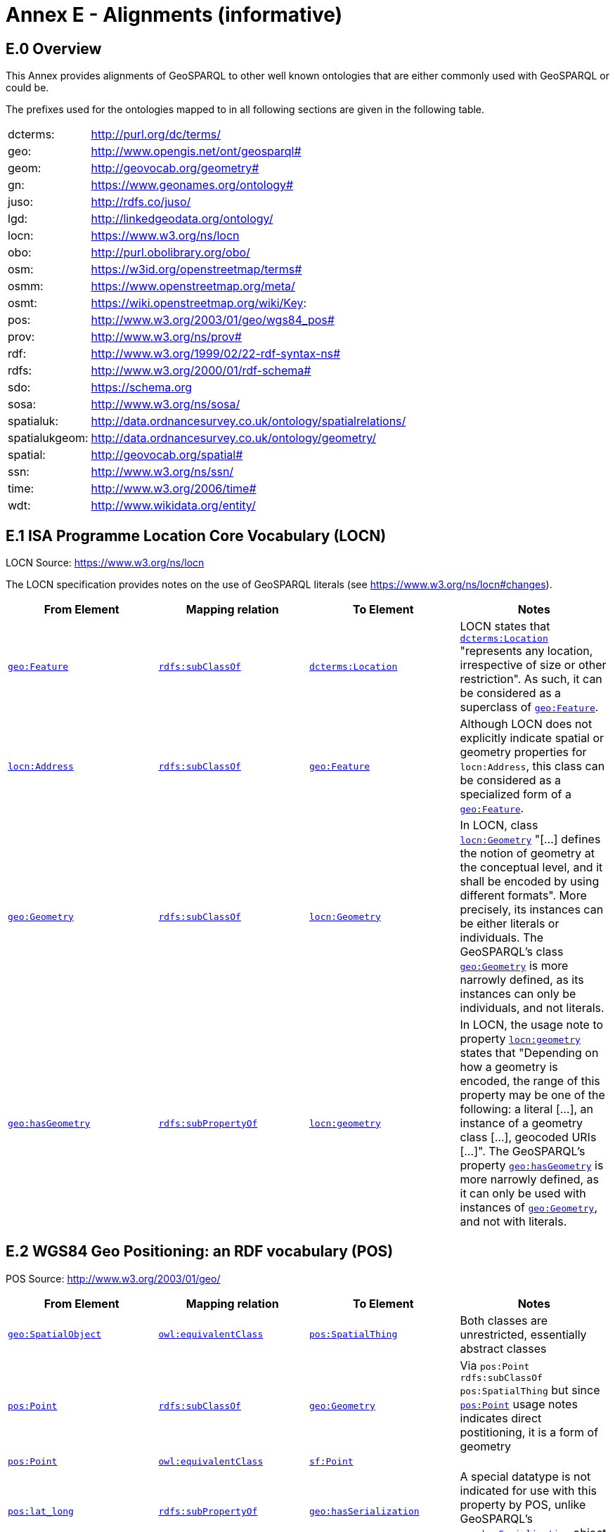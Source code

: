 = Annex E - Alignments (informative)

== E.0 Overview

This Annex provides alignments of GeoSPARQL to other well known ontologies that are either commonly used with GeoSPARQL or could be.

The prefixes used for the ontologies mapped to in all following sections are given in the following table.

[frame=none, grid=none, cols="1, 6"]
|===
| dcterms: | http://purl.org/dc/terms/
| geo: | http://www.opengis.net/ont/geosparql#
| geom: | http://geovocab.org/geometry#
| gn: | https://www.geonames.org/ontology#
| juso: | http://rdfs.co/juso/
| lgd: | http://linkedgeodata.org/ontology/
| locn: | https://www.w3.org/ns/locn
| obo: | http://purl.obolibrary.org/obo/
| osm:  | https://w3id.org/openstreetmap/terms#
| osmm: | https://www.openstreetmap.org/meta/
| osmt: | https://wiki.openstreetmap.org/wiki/Key:
| pos: | http://www.w3.org/2003/01/geo/wgs84_pos#
| prov: | http://www.w3.org/ns/prov#
| rdf: | http://www.w3.org/1999/02/22-rdf-syntax-ns# 
| rdfs: | http://www.w3.org/2000/01/rdf-schema#
| sdo: | https://schema.org
| sosa: | http://www.w3.org/ns/sosa/
| spatialuk: | http://data.ordnancesurvey.co.uk/ontology/spatialrelations/
| spatialukgeom: | http://data.ordnancesurvey.co.uk/ontology/geometry/
| spatial: | http://geovocab.org/spatial#
| ssn: | http://www.w3.org/ns/ssn/
| time: | http://www.w3.org/2006/time#
| wdt: | http://www.wikidata.org/entity/
|===

== E.1 ISA Programme Location Core Vocabulary (LOCN)

LOCN Source: https://www.w3.org/ns/locn

The LOCN specification provides notes on the use of GeoSPARQL literals (see https://www.w3.org/ns/locn#changes).

|===
| From Element | Mapping relation | To Element | Notes

| <<Class: geo:Feature, `geo:Feature`>> | http://www.w3.org/2000/01/rdf-schema#subClassOf[`rdfs:subClassOf`] | http://purl.org/dc/terms/Location[`dcterms:Location`] | LOCN states that http://purl.org/dc/terms/Location[`dcterms:Location`] "represents any location, irrespective of size or other restriction". As such, it can be considered as a superclass of <<Class: geo:Feature, `geo:Feature`>>. 
| https://www.w3.org/ns/locn/Address[`locn:Address`] | http://www.w3.org/2000/01/rdf-schema#subClassOf[`rdfs:subClassOf`] | <<Class: geo:Feature, `geo:Feature`>> | Although LOCN does not explicitly indicate spatial or geometry properties for `locn:Address`, this class can be considered as a specialized form of a <<Class: geo:Feature, `geo:Feature`>>.
| <<Class: geo:Geometry, `geo:Geometry`>> | http://www.w3.org/2000/01/rdf-schema#subClassOf[`rdfs:subClassOf`] | https://www.w3.org/ns/locn/Geometry[`locn:Geometry`] | In LOCN, class https://www.w3.org/ns/locn/Geometry[`locn:Geometry`] "[...] defines the notion of geometry at the conceptual level, and it shall be encoded by using different formats". More precisely, its instances can be either literals or individuals. The GeoSPARQL's class <<Class: geo:Geometry, `geo:Geometry`>> is more narrowly defined, as its instances can only be individuals, and not literals.
| <<Property: geo:hasGeometry, `geo:hasGeometry`>> | http://www.w3.org/2000/01/rdf-schema#subPropertyOf[`rdfs:subPropertyOf`] | https://www.w3.org/ns/locn/geometry[`locn:geometry`]  | In LOCN, the usage note to property https://www.w3.org/ns/locn/geometry[`locn:geometry`] states that "Depending on how a geometry is encoded, the range of this property may be one of the following: a literal [...], an instance of a geometry class [...], geocoded URIs [...]". The GeoSPARQL's property <<Property: geo:hasGeometry, `geo:hasGeometry`>> is more narrowly defined, as it can only be used with instances of <<Class: geo:Geometry, `geo:Geometry`>>, and not with literals.
|===

== E.2 WGS84 Geo Positioning: an RDF vocabulary (POS)

POS Source: http://www.w3.org/2003/01/geo/

|===
| From Element | Mapping relation | To Element | Notes

| <<Class: geo:SpatialObject, `geo:SpatialObject`>> | http://www.w3.org/2002/07/owl#equivalentClass[`owl:equivalentClass`] | http://www.w3.org/2003/01/geo/SpatialThing[`pos:SpatialThing`] | Both classes are unrestricted, essentially abstract classes
| http://www.w3.org/2003/01/geo/Point[`pos:Point`] | http://www.w3.org/2000/01/rdf-schema#subClassOf[`rdfs:subClassOf`] | <<Class: geo:Geometry, `geo:Geometry`>> | Via `pos:Point rdfs:subClassOf pos:SpatialThing` but since http://www.w3.org/2003/01/geo/Point[`pos:Point`] usage notes indicates direct postitioning, it is a form of geometry
| http://www.w3.org/2003/01/geo/Point[`pos:Point`] | http://www.w3.org/2002/07/owl#equivalentClass[`owl:equivalentClass`] | http://www.opengis.net/ont/sf#Point[`sf:Point`] | 
| http://www.w3.org/2003/01/geo/lat_long[`pos:lat_long`] | http://www.w3.org/2000/01/rdf-schema#subPropertyOf[`rdfs:subPropertyOf`] | <<Property: geo:hasSerialization,`geo:hasSerialization`>> | A special datatype is not indicated for use with this property by POS, unlike GeoSPARQL's <<Property: geo:hasSerialization,`geo:hasSerialization`>> object literals
| http://www.w3.org/2003/01/geo/location[`pos:location`] | http://www.w3.org/2000/01/rdf-schema#subPropertyOf[`rdfs:subPropertyOf`] | <<Property: geo:hasGeometry,`geo:hasGeometry`>> |
|===

== E.3 Geonames Ontology (GN)

Geonames source: http://www.geonames.org/ontology/documentation.html

|===
| From Element | Mapping relation | To Element | Notes

| https://www.geonames.org/ontology#Feature[`gn:Feature`] | http://www.w3.org/2002/07/owl#equivalentClass[`owl:equivalentClass`] | <<Class: geo:Feature, `geo:Feature`>> |
| https://www.geonames.org/ontology#GeonamesFeature[`gn:GeonamesFeature`] | http://www.w3.org/2000/01/rdf-schema#subClassOf[`rdfs:subClassOf`] | <<Class: geo:Feature, `geo:Feature`>> | The GN class is defined as "A feature described in geonames database..."
| <<Class: geo:Feature, `geo:Feature`>> | http://www.w3.org/2000/01/rdf-schema#subClassOf[`rdfs:subClassOf`] | https://www.geonames.org/ontology#Class[`gn:Class`] | The GN class' definition reads "A class of features"
| https://www.geonames.org/ontology#locatedIn[`gn:locatedIn`] | http://www.w3.org/2002/07/owl#equivalentProperty[`owl:equivalentProperty`] | <<Property: geo:sfWithin,`geo:sfWithin`>> | 
| https://www.geonames.org/ontology#nearby[`gn:nearby`] | http://www.w3.org/2000/01/rdf-schema#subPropertyOf[`rdfs:subPropertyOf`] | <<Property: geo:sfDisjoint, `geo:sfDisjoint`>> | A https://www.geonames.org/ontology#nearby[`gn:nearby`] B means A is not within or touching B. The only close SF property is disjoint
| https://www.geonames.org/ontology#neighbour[`gn:neighbour`] | http://www.w3.org/2002/07/owl#equivalentProperty[`owl:equivalentProperty`] | <<Property: geo:sfTouches, `geo:sfTouches`>> | 
|===

== E.4 NeoGeo Vocabulary

NeoGeo Source: http://geovocab.org/ / http://geovocab.org/doc/neogeo/

|===
| From Element | Mapping relation | To Element | Notes

| http://geovocab.org/spatial#Feature[`spatial:Feature`] | http://www.w3.org/2002/07/owl#equivalentClass[`owl:equivalentClass`] | <<Class: geo:Feature, `geo:Feature`>> |
| http://geovocab.org/spatial#C[`spatial:C`] | http://www.w3.org/2000/01/rdf-schema#subPropertyOf[`rdfs:subPropertyOf`] | <<Property: geo:rcc8ec, `geo:rcc8ec`>> | Sub proerty not equivalent property since the NeoGeo property has more restrictive domain & range
| http://geovocab.org/spatial#DR[`spatial:DR`] | http://www.w3.org/2000/01/rdf-schema#subPropertyOf[`rdfs:subPropertyOf`] | <<Property: geo:rcc8dc, `geo:rcc8dc`>> |
| http://geovocab.org/spatial#EC[`spatial:EC`] | http://www.w3.org/2000/01/rdf-schema#subPropertyOf[`rdfs:subPropertyOf`] | <<Property: geo:rcc8ec, `geo:rcc8ec`>> |
| http://geovocab.org/spatial#EQ[`spatial:EQ`] | http://www.w3.org/2000/01/rdf-schema#subPropertyOf[`rdfs:subPropertyOf`] | <<Property: geo:rcc8eq, `geo:rcc8eq`>> |
| http://geovocab.org/spatial#NTPP[`spatial:NTPP`] | http://www.w3.org/2000/01/rdf-schema#subPropertyOf[`rdfs:subPropertyOf`] | <<Property: geo:rcc8ntpp, `geo:rcc8ntpp`>> |
| http://geovocab.org/spatial#NTPPi[`spatial:NTPPi`] | http://www.w3.org/2000/01/rdf-schema#subPropertyOf[`rdfs:subPropertyOf`] | <<Property: geo:rcc8ntppi, `geo:rcc8ntppi`>> |
| http://geovocab.org/spatial#O[`spatial:O`] | http://www.w3.org/2000/01/rdf-schema#subPropertyOf[`rdfs:subPropertyOf`] | <<Property: geo:sfOverlaps, `geo:sfOverlaps`>> |
| http://geovocab.org/spatial#P[`spatial:P`] | http://www.w3.org/2000/01/rdf-schema#subPropertyOf[`rdfs:subPropertyOf`] | <<Property: geo:sfWithin, `geo:sfWithin`>> |
| http://geovocab.org/spatial#PO[`spatial:PO`] | http://www.w3.org/2000/01/rdf-schema#subPropertyOf[`rdfs:subPropertyOf`] | <<Property: geo:rcc8po, `geo:rcc8po`>> |
| http://geovocab.org/spatial#PP[`spatial:PP`] | http://www.w3.org/2000/01/rdf-schema#subPropertyOf[`rdfs:subPropertyOf`] | <<Property: geo:sfWithin, `geo:sfWithin`>> |
| http://geovocab.org/spatial#PPi[`spatial:PPi`] | http://www.w3.org/2000/01/rdf-schema#subPropertyOf[`rdfs:subPropertyOf`] | <<Property: geo:sfContains, `geo:sfContains`>> |
| http://geovocab.org/spatial#Pi[`spatial:Pi`] | http://www.w3.org/2000/01/rdf-schema#subPropertyOf[`rdfs:subPropertyOf`] | <<Property: geo:sfContains, `geo:sfContains`>> |
| http://geovocab.org/spatial#TPP[`spatial:TPP`] | http://www.w3.org/2000/01/rdf-schema#subPropertyOf[`rdfs:subPropertyOf`] | <<Property: geo:rcc8tpp, `geo:rcc8tpp`>> |
| http://geovocab.org/spatial#TPPi[`spatial:TPPi`] | http://www.w3.org/2000/01/rdf-schema#subPropertyOf[`rdfs:subPropertyOf`] | <<Property: geo:rcc8tppi, `geo::rcc8tppi`>> |
| http://geovocab.org/geometry#Geometry[`geom:Geometry`] | http://www.w3.org/2002/07/owl#equivalentClass[`owl:equivalentClass`] | <<Class: geo:Geometry, `geo:Geometry`>> |
| http://geovocab.org/geometry#BoundingBox[`geom:BoundingBox`] | http://www.w3.org/2000/01/rdf-schema#subClassOf[`rdfs:subClassOf`] | <<Class: geo:Geometry, `geo:Geometry`>> | GeoSPARQL doesn't have a BoundingBox class but has a generic Geometry class that is the range of the `geo:hasBoundigBox` property
| http://geovocab.org/geometry#GeometryCollection[`geom:GeometryCollection`] | http://www.w3.org/2002/07/owl#equivalentClass[`owl:equivalentClass`] | <<Class: geo:GeometryCollection, `geo:GeometryCollection`>> |
| http://geovocab.org/geometry#LineString[`geom:LineString`] | http://www.w3.org/2002/07/owl#equivalentClass[`owl:equivalentClass`] | http://www.opengis.net/ont/sf#LineString[`sf:LineString`] |
| http://geovocab.org/geometry#LinearString[`geom:LinearRing`] | http://www.w3.org/2002/07/owl#equivalentClass[`owl:equivalentClass`] | http://www.opengis.net/ont/sf#LinearRing[`sf:LinearRing`] |
| http://geovocab.org/geometry#MultiLineString[`geom:MultiLineString`] | http://www.w3.org/2002/07/owl#equivalentClass[`owl:equivalentClass`] | http://www.opengis.net/ont/sf#MultiLineString[`sf:MultiLineString`] |
| http://geovocab.org/geometry#MultiPoint[`geom:MultiPoint`] | http://www.w3.org/2002/07/owl#equivalentClass[`owl:equivalentClass`] | http://www.opengis.net/ont/sf#MultiPoint[`sf:MultiPoint`] |
| http://geovocab.org/geometry#MultiPolygon[`geom:MultiPolygon`] | http://www.w3.org/2002/07/owl#equivalentClass[`owl:equivalentClass`] | http://www.opengis.net/ont/sf#MultiPolygon[`sf:MultiPolygon`] |
| http://geovocab.org/geometry#Polygon[`geom:Polygon`] | http://www.w3.org/2002/07/owl#equivalentClass[`owl:equivalentClass`] | http://www.opengis.net/ont/sf#Polygon[`sf:Polygon`] |
| http://geovocab.org/geometry#Point[`geom:Point`] | http://www.w3.org/2002/07/owl#equivalentClass[`owl:equivalentClass`] | http://www.opengis.net/ont/sf#Point[`sf:Point`] |
| `geo:hasGeometry` | http://www.w3.org/2000/01/rdf-schema#subPropertyOf[`rdfs:subPropertyOf`] | http://geovocab.org/geometry#geometry[`geom:geometry`] | `geo:hasGeometry` has more restrictve domain
|===

* The `geom:bbox` property relates a Geometry to another Geometry and is thus not equivalent to GeoSPARQL's Feature-to-Geometry `geo:hasBoundingBox`.
** An equivalent to `geo:bbox` could be made using a <<Class: geo:Feature, `geo:Feature`>> with a <<Class: geo:Geometry, `geo:Geometry`>>, indicated by `geo:hasGeometry` and a second, specialised Bounding Box <<Class: geo:Geometry, `geo:Geometry`>> indicated with `geo:hasBoundingBox`

== E.5 Juso Ontology

Juso Source: http://rdfs.co/juso/

Juso contains mappings to GeoSPARQL but uses http://www.w3.org/2002/07/owl#sameAs[`owl:sameAs`] which it should instead use http://www.w3.org/2002/07/owl#equivalentClass[`owl:equivalentClass`].

|===
| From Element | Mapping relation | To Element 

| http://rdfs.co/juso/SpatialThing[`juso:SpatialThing`] | http://www.w3.org/2002/07/owl#equivalentClass[`owl:equivalentClass`] | <<Class: geo:SpatialObject, `geo:SpatialObject`>>
| http://rdfs.co/juso/Feature[`juso:Feature`] | http://www.w3.org/2002/07/owl#equivalentClass[`owl:equivalentClass`] | <<Class: geo:Feature, `geo:Feature`>>
| http://rdfs.co/juso/Geometry[`juso:Geometry`] | http://www.w3.org/2002/07/owl#equivalentClass[`owl:equivalentClass`] | <<Class: geo:Geometry, `geo:Geometry`>>
| http://rdfs.co/juso/Point[`juso:Point`] | http://www.w3.org/2002/07/owl#equivalentClass[`owl:equivalentClass`] | http://www.opengis.net/ont/sf#Point[`sf:Point`]
| http://rdfs.co/juso/geometry[`juso:geometry`] | http://www.w3.org/2002/07/owl#equivalentProperty[`owl:equivalentProperty`] | <<Property: geo:hasGeometry, `geo:hasGeometry`>>
| http://rdfs.co/juso/parent[`juso:parent`] | http://www.w3.org/2000/01/rdf-schema#subPropertyOf[`rdfs:subPropertyOf`] | <<Property: geo:sfWithin, `geo:sfWithin`>>
| http://rdfs.co/juso/division[`juso:political_division`] | http://www.w3.org/2000/01/rdf-schema#subPropertyOf[`rdfs:subPropertyOf`] | <<Property: geo:sfContains, `geo:sfContains`>>
| http://rdfs.co/juso/within[`juso:within`] | http://www.w3.org/2002/07/owl#equivalentProperty[`owl:equivalentProperty`] | <<Property: geo:sfWithin, `geo:sfWithin`>>
|===

== E.6 Time Ontology in OWL (TIME)

TIME Source: https://www.w3.org/TR/owl-time/

There are no direct class or property correspondences between GeoSPARQL and TIME however class patterning is similar:

* TIME uses https://www.w3.org/TR/owl-time/hasTime[`time:hasTime`] to indicate that something has a temporal projection
* GeoSPARQL uses <<Property: geo:hasGeometry, `geo:hasGeometry`>> to indicate that a <<Class: geo:Feature, `geo:Feature`>> has a spatial projection

and

* TIME uses properties such as https://www.w3.org/TR/owl-time/inXSDDate[`time:inXSDDate`] to indicate the position of temporal entities on a temporal reference system
* GeoSPARQL uses properties such as <<Property: geo:asWKT, `geo:asWKT`>> to indicate the position of spatial entities (Geometries) on spatial reference systems

OWL TIME sets no domain for https://www.w3.org/TR/owl-time/hasTime[`time:hasTime`] thus this property may be used with anything, including a GeoSPARQL <<Class: geo:Feature, `geo:Feature`>> so that a spati-temporal Feature may be indicated like this:

```turtle
:flooded-area-x
    a geo:Feature ;
    geo:hasGeometry [
        a geo:Geometry ;
        geo:asWKT "POLYGON (((...)))"^^geo:wktLiteral ;
    ] ;
    time:hasTime [
        a time:ProperInterval ;
        time:hasBeginning [
            time:inXSDDate "..."^^xsd:date ;
        ] ;
        time:hasEnd [
            time:inXSDDate "..."^^xsd:date ;
        ] ;        
    ] ;
.    
```

In the above example, `:flooded-area-x` is a spatio-temporal Feature that has both a GeoSPARQL spatial projection - a <<Class: geo:Geometry, `geo:Geometry`>> - and a temporal projection - a https://www.w3.org/TR/owl-time/ProperInterval[`time:ProperInterval`] which is a specialized form of https://www.w3.org/TR/owl-time/TemporalEntity[`time:TemporalEntity`].

Another possible use of TIME with GeoSPARQL is to assign temporality to individual <<Class: geo:Geometry, `geo:Geometry`>> instances. This is allowed given https://www.w3.org/TR/owl-time/hasTime[`time:hasTime`]'s open domain:


```turtle
:flooded-area-x
    a geo:Feature ;
    geo:hasGeometry [
        a geo:Geometry ;
        geo:asWKT "POLYGON (((...)))"^^geo:wktLiteral ;
        time:hasTime [ ... ] ;      
    ] ;
.
```

In contrast to the first example, `:flooded-area-x` is inferred to be a spatio-temporal Feature but since it is the Geometry of `:flooded-area-x` that has a temporality, it is possible to describe other Geometries of `:flooded-area-x` with other temporalities.


== E.7 schema.org

schema.org Source: https://schema.org

|===
| From Element | Mapping relation | To Element | Notes

| <<Class: geo:Geometry, `geo:Geometry`>> | http://www.w3.org/2000/01/rdf-schema#subClassOf[`rdfs:subClassOf`] | 	
https://schema.org/GeoShape[`sdo:GeoShape`] | A GeoShape can various literal geometry representation
| https://schema.org/GeospatialGeometry[`sdo:GeospatialGeometry`] | http://www.w3.org/2002/07/owl#equivalentClass[`owl:equivalentClass`] | <<Class: geo:SpatialObject, `geo:SpatialObject`>> | Since https://schema.org/GeospatialGeometry[`sdo:GeospatialGeometry`] is the domain of SimpleFeature-like properties and a superclass of GeoShape
| https://schema.org/GeoCoordinates[`sdo:GeoCoordinates`] | http://www.w3.org/2000/01/rdf-schema#subClassOf[`rdfs:subClassOf`] | <<Class: geo:Geometry, `geo:Geometry`>> | GoCoordinates uses direct lat, long, elevation etc properties to indicate position, not a while geometry serialization but it is nevertheless a form of a Geometry
| https://schema.org/geo[`sdo:geo`] | http://www.w3.org/2000/01/rdf-schema#subPropertyOf[`rdfs:subPropertyOf`] | <<Property: geo:hasGeometry, `geo:hasGeometry`>> |
| https://schema.org/geoCoveredBy[`sdo:geoCoveredBy`] | http://www.w3.org/2002/07/owl#equivalentProperty[`owl:equivalentProperty`] | <<Property: geo:ehCoveredBy, `geo:ehCoveredBy`>> | 
| https://schema.org/geoCovers[`sdo:geoCovers`] | http://www.w3.org/2002/07/owl#equivalentProperty[`owl:equivalentProperty`] | <<Property: geo:ehCovers, `geo:ehCovers`>> | 
| https://schema.org/geoCrosses[`sdo:geoCrosses`] | http://www.w3.org/2002/07/owl#equivalentProperty[`owl:equivalentProperty`] | <<Property: geo:sfCrosses, `geo:sfCrosses`>> | 
| https://schema.org/geoDisjoint[`sdo:geoDisjoint`] | http://www.w3.org/2002/07/owl#equivalentProperty[`owl:equivalentProperty`] | <<Property: geo:sfDisjoint, `geo:sfDisjoint`>> | 
| https://schema.org/geoEquals[`sdo:geoEquals`] | http://www.w3.org/2002/07/owl#equivalentProperty[`owl:equivalentProperty`] | <<Property: geo:sfEquals, `geo:sfEquals`>> | 
| https://schema.org/geoIntersects[`sdo:geoIntersects`] | http://www.w3.org/2002/07/owl#equivalentProperty[`owl:equivalentProperty`] | <<Property: geo:sfIntersects, `geo:sfIntersects`>> | 
| https://schema.org/geoOverlaps[`sdo:geoOverlaps`] | http://www.w3.org/2002/07/owl#equivalentProperty[`owl:equivalentProperty`] | <<Property: geo:sfOverlaps, `geo:sfOverlaps`>> | 
| https://schema.org/geoTouches[`sdo:geoTouches`] | http://www.w3.org/2002/07/owl#equivalentProperty[`owl:equivalentProperty`] | <<Property: geo:sfTouches, `geo:sfTouches`>> | 
| https://schema.org/geoWithin[`sdo:geoWithin`] | http://www.w3.org/2002/07/owl#equivalentProperty[`owl:equivalentProperty`] | <<Propety: geo:sfWithin, `geo:sfWithin`>> | 
| https://schema.org/geoMidpoint[`sdo:geoMidpoint`] | http://www.w3.org/2002/07/owl#equivalentProperty[`owl:equivalentProperty`] | <<Property: geo:hasCentroid, `geo:hasCentroid`>> | 
| https://schema.org/Landform[`sdo:Landform`] | http://www.w3.org/2000/01/rdf-schema#subClassOf[`rdfs:subClassOf`] | <<Class: geo:Feature, `geo:Feature`>> |
|===


== E.8 Semantic Sensor Network Ontology (SSN)

SSN Source: https://www.w3.org/TR/vocab-ssn/

SSN and GeoSPARQL do not cover overlapping concerns directly and therefore there are no direct class or property correspondences between them, however SSN provides advice on the use of GeoSPARQL for location, 
see Section 7.1 (https://www.w3.org/TR/vocab-ssn/#x7-1-location):

> GeoSPARQL ... provides a flexible and relatively complete platform for geospatial objects, that fosters interoperability between geo-datasets. To do so, these entities can be 
declared as instances of <<Class: geo:Feature, `geo:Feature`>> and geometries can be assigned to them via the geo:hasGeometry property. In case of classes, e.g., specific features of interests such as 
rivers, these can be defined as subclasses of <<Class: geo:Feature, `geo:Feature`>>.


== E.9 DCMI Metadata Terms (DCTERMS)

DCTERMS Source: https://www.dublincore.org/specifications/dublin-core/dcmi-terms/

|===
| From Element | Mapping relation | To Element | Notes

| <<Class: geo:Feature, `geo:Feature`>> | http://www.w3.org/2000/01/rdf-schema#subClassOf[`rdfs:subClassOf`] | http://purl.org/dc/terms/Location[`dcterms:Location`] | A Location is a "A spatial region or named place."
| <<Property: geo:hasGeometry, `geo:hasGeometry`>> | http://www.w3.org/2000/01/rdf-schema#subPropertyOf[`rdfs:subPropertyOf`] | http://purl.org/dc/terms/spatial[`dcterms:spatial`] | http://purl.org/dc/terms/spatial[`dcterms:spatial`] indicates the "Spatial characteristics of the resource", thus it is a more general form of GeoSPARQL's <<Property: geo:hasGeometry, `geo:hasGeometry`>> which indicates geometry spatial information
|===

* http://purl.org/dc/terms/spatial[`dcterms:spatial`]: "Spatial characteristics of the resource". The range of this property includes a http://purl.org/dc/terms/Location[`dcterms:Location`], so it is a property for indicating a <<Class: geo:Feature, `geo:Feature`>>, for which GeoSPARQL has no equivalent, but perhaps also for indicating a <<Class: geo:Geometry, `geo:Geometry`>>, thus the subPropertyOf mapping above.
* http://purl.org/dc/terms/coverage[`dcterms:coverage`]: "The spatial or temporal topic of the resource, spatial applicability of the resource, or jurisdiction under which the resource is relevant". This is a more generic form of http://purl.org/dc/terms/spatial[`dcterms:spatial`] but, since there is no direct GeoSPARQL mapping for http://purl.org/dc/terms/spatial[`dcterms:spatial`], there is no direct mapping for this property either.

DCTERMS-related geometry literals, such as the _DCMI Box Encoding Scheme_ footnote:[https://www.dublincore.org/specifications/dublin-core/dcmi-box/] and the _DCMI Point Encoding Scheme_ footnote:[https://www.dublincore.org/specifications/dublin-core/dcmi-point/] 
could be indicated as GeoSPARQL geometry literals if a literal datatype were created for each. For example, the _DCMI Point Encoding Scheme_ example of "The highest point in Australia" with the literal value 
`east=148.26218; north=-36.45746; elevation=2228; name=Mt. Kosciusko` might be encoded in GeoSPARQL like this:

```turtle
:mt-kosciusko
    a geo:Feature ;
    geo:hasGeometry [
        a geo:Geometry ;
        geo:hasSerialization "east=148.26218; north=-36.45746; elevation=2228; name=Mt. Kosciusko"^^ex:dcmiPoint ;        
    ] ;
.
```


== E.10 The Provenance Ontology (PROV)

PROV Source: https://www.w3.org/TR/prov-o/

From GeoSPARQL's point of view, PROV is an "upper" ontology - one dealing with more abstract concepts - and only one of PROV's three main classes of object - `Entity`, `Activity` & `Agent` - has direct relations to GeoSPARQL classes and that is `Entity`. This is because GeoSPARQL characterizes things - spatial objects - which are a kind of `Entity` but does not deal with events (`Activity`) or things with agency (`Agent`).

|===
| From Element | Mapping relation | To Element | Notes

| `geo:SpatialObjectCollection` | http://www.w3.org/2000/01/rdf-schema#subClassOf[`rdfs:subClassOf`] | http://www.w3.org/ns/prov#Collection[`prov:Collection`] | PROV's class is a generic collection class and GeoSPARQL's property is clearly a specialized form of it that may only consist of certain class instances (<<Class: geo:SpatialObject, `geo:SpatialObject`>>)
| <<Class: geo:SpatialObject, `geo:SpatialObject`>> | http://www.w3.org/2000/01/rdf-schema#subClassOf[`rdfs:subClassOf`] | http://www.w3.org/ns/prov#Entity[`prov:Entity`] | All SpatialObjects fit within PROV's Entity's definition: "An entity is a physical, digital, conceptual, or other kind of thing with some fixed aspects; entities may be real or imaginary." 
| <<Class: geo:Feature, `geo:Feature`>> | http://www.w3.org/2000/01/rdf-schema#subClassOf[`rdfs:subClassOf`] | http://www.w3.org/ns/prov#Location[`prov:Location`] | A Location "...can be an identifiable geographic place (ISO 19112), but it can also be a non-geographic place such as a directory, row, or column" so seem to be wider in scope than GeoSPARQL's Feature although a Feature could indeed be something such as a "directory, row, or column"
|===

* The PROV property http://www.w3.org/ns/prov#atLocation[`prov:atLocation`] indicates http://www.w3.org/ns/prov#Location[`prov:Location`] instances, which may be <<Class: geo:Feature, `geo:Feature`>> instances, but GeoSPARQL has no property to indicate a <<Class: geo:Feature, `geo:Feature`>>, so no mapping is possible. Indicating features is commonly done in ontologies which use GeoSPARQL but not within GeoSPARQL.

* Derivative relations between GeoSPARQL objects could be modelled using PROV, for instance a BoundingBox may be indicated as having been derived from a Polygon like this:
+
```turtle
:bounding-box-y prov:wasDerivedFrom :polygon-x .
```

== E.11 WikiData

|===
| From Element | Mapping relation | To Element | Notes 

| http://www.wikidata.org/prop/direct/P625[`wdt:P625`] | http://www.w3.org/2002/07/owl#equivalentProperty[`owl:equivalentProperty`] | <<Property: geo:asWKT, `geo:asWKT`>> | The Wikidata description of this property labeled "coordinate location" note that "For Earth, please note that only WGS84 coordinating system is supported at the moment" but that is a system limit, not an ontological one
| http://www.wikidata.org/prop/direct/P3896[`wdt:P3896`]   | http://www.w3.org/2002/07/owl#propertyChainAxiom[`owl:propertyChainAxiom`] | `(<<Property: geo:hasGeometry, geo:hasGeometry>> <<Property: geo:asGeoJSON, geo:asGeoJSON>>)` | This Wikidata property labeled "geoshape" indicated GeoJSON geometry literal content for a Feature, but it allows information other than just Geometry in the GeoJSON whereas GeoSPARQL does not.
| http://www.wikidata.org/prop/direct/P3096[`wdt:P3096`]  | http://www.w3.org/2002/07/owl#propertyChainAxiom[`owl:propertyChainAxiom`] | `(<<Property: geo:hasGeometry, geo:hasGeometry>> <<Property: geo:asKML, geo:asKML>>)` | This Wikidata property labeled "KML File" links to a KML file which is related to the respective instance. This may not be the same representation as in GeoSPARQL, as GeoSPARQL KML literals only encode the geometry part of a KML.
| http://www.wikidata.org/entity/Q82794[`wd:Q82794`]  | http://www.w3.org/2000/01/rdf-schema#subClassOf[`rdfs:subClassOf`] | <<Class: geo:Feature, `geo:Feature`>> | The Wikidata class is labeled "geographic region" and thus is a subclass of the more general <<Class: geo:Feature, `geo:Feature`>>. There are likely many other classes in Wikidata that could be interpreted as subclasses of <<Class: geo:Feature, `geo:Feature`>>
| http://www.wikidata.org/entity/Q618123[`wd:Q618123`]  | http://www.w3.org/2002/07/owl#equivalentClass[`owl:equivalentClass`] | <<Class: geo:Feature, `geo:Feature`>> | The Wikidata class is labeled "geographical feature" and thus corresponds to <<Class: geo:Feature, `geo:Feature`>>.
| http://www.wikidata.org/entity/Q25404640[`wd:Q25404640`]  | http://www.w3.org/2002/07/owl#equivalentClass[`owl:equivalentClass`] | <<Class: geo:SpatialObject, `geo:SpatialObject`>> | The Wikidata class is labeled "spatial object" and thus corresponds to <<Class: geo:SpatialObject, `geo:SpatialObject`>>.
| http://www.wikidata.org/prop/direct/P150[`wdt:P150`] | http://www.w3.org/2000/01/rdf-schema#subPropertyOf[`rdfs:subPropertyOf`] | <<Property: geo:sfContains, `geo:sfContains`>> | The Wikidata property is labeled "contains administrative territorial entity" but also alternatively labeled "contains", "has districts" and others. There are likely many other specialized forms of <<Property: geo:sfContains, `geo:sfContains`>> and <<Property: geo:sfWithin, `geo:sfWithin`>> in Wikidata
| <<Property: geo:sfWithin, `geo:sfWithin`>> | http://www.w3.org/2000/01/rdf-schema#subPropertyOf[`rdfs:subPropertyOf`] | http://www.wikidata.org/prop/direct/P361[`wdt:P361`] | The Wikidata property is labeled "part of" and is sometimes used to indicate Feature parthood. There are likely other parthood properties like this in Wikipedia that may also be used as superproperties of GeoSPARQL feature relations properties. The Wikidata inverse is http://www.wikidata.org/prop/direct/Q65964571[`wdt:Q65964571`] "has part"
| <<Property: geo:sfContains, `geo:sfContains`>> | http://www.w3.org/2000/01/rdf-schema#subPropertyOf[`rdfs:subPropertyOf`] | http://www.wikidata.org/entity/Q65964571[`wd:Q65964571`]   | The property labeled "has part" is the inverse of http://www.wikidata.org/prop/direct/P361[`wdt:P361`] (see above)
| http://www.wikidata.org/prop/direct/P131[`wdt:P131`]  | http://www.w3.org/2000/01/rdf-schema#subPropertyOf[`rdfs:subPropertyOf`] | <<Property: geo:sfContains, `geo:sfContains`>> | The Wikidata property is labeled "located in the administrative territorial entity" and is essentially the inverse of http://www.wikidata.org/prop/direct/P150[`wdt:P150`] (described above)
| http://www.wikidata.org/prop/direct/P706[`wdt:P706`] | http://www.w3.org/2000/01/rdf-schema#subPropertyOf[`rdfs:subPropertyOf`] | <<Property: geo:sfWithin, `geo:sfWithin`>> | The Wikidata property is labeled "located in/on physical feature" and is indicated for use with a "(geo)physical feature" and not to be used for administrative features where http://www.wikidata.org/prop/direct/P131[`wdt:P131`] (see above) should be
| http://www.wikidata.org/prop/direct/P4688[`wdt:P4688`] | http://www.w3.org/2000/01/rdf-schema#subClassOf[`rdfs:subClassOf`] | <<Class: geo:Feature, `geo:Feature`>> | The Wikidata class is labeled "geomorphological unit" and is one of many Wikidata feature classes that could be expressed as a subclass of <<Class: geo:Feature, `geo:Feature`>>. More specialized geological unit examples are http://www.wikidata.org/entity/Q5107[`wd:Q5107`] "continent" and http://www.wikidata.org/prop/direct/P4552[`wdt:P4552`] "mountain range".
| http://www.wikidata.org/prop/direct/P2046[`wdt:P2046`] | http://www.w3.org/2002/07/owl#equivalentProperty[`owl:equivalentProperty`] | <<Property: geo:hasArea, `geo:hasArea`>> | The Wikidata property is labeled "area". It indicates a microformat - NUMBER + SPACE + ALLOWED_UNIT_LABEL - with a fixed set of ALLOWED_UNIT_LABELs to present values and units of measure.
|===

== E.12 OpenStreetMap Ontologies
There are several approaches to make OpenStreetMap data accessible in the Linked Open Data cloud.

=== E.12.1 LinkedGeoData
LinkedGeoData emerged from a research project connecting OpenStreetMap representations to an ontology model.
In this model, specific values of OpenStreetMap tags, e.g. the values of amenity tags are converted to http://www.w3.org/2002/07/owl#Class[owl:Class] representations using an automated process.
Every class defined in this way represented a <<Class: geo:Feature, `geo:Feature`>> and is linked to either a Geometry or a latitude longitude representation.
Hence, every linked geodata class can be considered a <<Class: geo:Feature, `geo:Feature`>> in the sense of GeoSPARQL.
    
|===
| From Element | Mapping relation | To Element | Notes
| Any LGD Class | http://www.w3.org/2000/01/rdf-schema#subClassOf[`rdfs:subClassOf`] | <<Class: geo:Feature, `geo:Feature`>> | Any class defined in the LinkedGeoData ontology is a subclass of <<Class: geo:Feature, `geo:Feature`>>
|===
    
=== E.12.2 OpenStreetMap RDF (Sophox)
https://wiki.openstreetmap.org/wiki/Sophox#How_OSM_data_is_stored
    
|===
| From Element | Mapping relation | To Element | Notes 

| https://www.openstreetmap.org/meta/loc[`osmm:loc`] | http://www.w3.org/2002/07/owl#equivalentProperty[`owl:equivalentProperty`] | <<Property: geo:asWKT, `geo:asWKT`>> | The OpenStreetMap RDF property osmm:loc includes WKTliterals which depending on the type of the subject instance describe an OSM node or the centroid of a way or OSM relation
| https://www.openstreetmap.org/meta/type[`osmm:type`] 'n' | http://www.w3.org/2002/07/owl#equivalentClass[`owl:equivalentClass`] | http://www.opengis.net/ont/sf#Point[`sf:Point`] | The OpenStreetMap RDF property https://www.openstreetmap.org/meta/type[`osmm:type`] with value 'n' describes an OSM Node which is equivalent to a http://www.opengis.net/ont/sf#Point[`sf:Point`]
| https://www.openstreetmap.org/meta/type[`osmm:type`] 'w' | http://www.w3.org/2002/07/owl#equivalentClass[`owl:equivalentClass`] | http://www.opengis.net/ont/sf#LineString[`sf:LineString`] | The OpenStreetMap RDF property https://www.openstreetmap.org/meta/type[`osmm:type`] with value 'w' describes an OSM Way which is equivalent to a sf:LineString
| https://www.openstreetmap.org/meta/type[`osmm:type`] 'r' | http://www.w3.org/2002/07/owl#equivalentClass[`owl:equivalentClass`] | http://www.opengis.net/ont/sf#GeometryCollection[`sf:GeometryCollection`] | The OpenStreetMap RDF property https://www.openstreetmap.org/meta/type[`osmm:type`] with value 'r' describes an OSM relation Way which is equivalent to a sf:GeometryCollection
| https://www.openstreetmap.org/meta/has[`osmm:has`] | http://www.w3.org/2002/07/owl#equivalentProperty[`owl:equivalentProperty`] | <<Property: geo:sfContains, `geo:sfContains`>>, <<Property: geo:ehContains, `geo:ehContains`>>, <<Property: geo:rcc8ntpp, `geo:rcc8ntpp`>> | The OpenStreetMap RDF property https://www.openstreetmap.org/meta/has[osmm:has] describes that a relation contains a way or that a way contains a node
| https://www.openstreetmap.org/meta/isClosed[`osmm:isClosed`] true | http://www.w3.org/2002/07/owl#equivalentClass[`owl:equivalentClass`] | http://www.opengis.net/ont/sf#Polygon[`sf:Polygon`] | The OpenStreetMap RDF property https://www.openstreetmap.org/meta/isClosed[`osmm:isClosed`]  indicates whether a Way is closed, i.e. if it constitutes a Polygon
| https://www.openstreetmap.org/meta/isClosed[`osmm:isClosed`] false | http://www.w3.org/2002/07/owl#equivalentClass[`owl:equivalentClass`] | http://www.opengis.net/ont/sf#LineString[`sf:LineString`] | The OpenStreetMap RDF property https://www.openstreetmap.org/meta/isClosed[`osmm:isClosed`]  indicates whether a Way is closed, i.e. if it constitutes a Polygon
|===
    
=== E.12.3 Routable Tiles Ontology
https://github.com/openplannerteam/routable-tiles-ontology
|===
| From Element | Mapping relation | To Element | Notes 

| `osm:Element` | http://www.w3.org/2002/07/owl#equivalentClass[`owl:equivalentClass`] | <<Class: geo:Geometry, `geo:Geometry`>> | The class osm:Element is equivalent to a <<Class: geo:Geometry, `geo:Geometry`>>
| `osm:Node` | http://www.w3.org/2002/07/owl#equivalentClass[`owl:equivalentClass`] | http://www.opengis.net/ont/sf#Point[`sf:Point`] | The class osm:Node is equivalent to a http://www.opengis.net/ont/sf#Point[`sf:Point`]
| `osm:Way` | http://www.w3.org/2002/07/owl#equivalentClass[`owl:equivalentClass`] | http://www.opengis.net/ont/sf#LineString[`sf:LineString`] | The class osm:Way is equivalent to a http://www.opengis.net/ont/sf#LineString[`sf:LineString`]
| `osm:Relation` | http://www.w3.org/2002/07/owl#equivalentClass[`owl:equivalentClass`] | http://www.opengis.net/ont/sf#GeometryCollection[`sf:GeometryCollection`] | The class osm:Relation is equivalent to a http://www.opengis.net/ont/sf#GeometryCollection[`sf:GeometryCollection`]
|===

== E.13 Ordnance Survey UK Spatial Ontology
http://www.ordnancesurvey.co.uk/legacy/ontologies/spatialrelations.owl & http://www.ordnancesurvey.co.uk/legacy/ontologies/geometry.owl

[[NOTE]]: These two ontologies will be withdrawn during 2022.

The ontology authors note: "We are pleased to have contributed to the discussion some ten years ago but recognize that the subject area has moved on. We would not recommend people starting to relate to our ontology now, and we look forward to migrating to some more authoritative one in due course."

|===
| From Element | Mapping relation | To Element | Notes 

| http://data.ordnancesurvey.co.uk/ontology/spatialrelations/contains[`spatialuk:contains`] | http://www.w3.org/2002/07/owl#equivalentProperty[`owl:equivalentProperty`] | <<Property: geo:sfContains, `geo:sfContains`>> |
| http://data.ordnancesurvey.co.uk/ontology/spatialrelations/disjoint[`spatialuk:disjoint`] | http://www.w3.org/2002/07/owl#equivalentProperty[`owl:equivalentProperty`] | <<Property: geo:sfDisjoint, `geo:sfDisjoint`>> |
| http://data.ordnancesurvey.co.uk/ontology/spatialrelations/easting[`spatialuk:easting`] | http://www.w3.org/2002/07/owl#equivalentProperty[`owl:equivalentProperty`] | - | Distance in metres east of National Grid origin
| http://data.ordnancesurvey.co.uk/ontology/spatialrelations/equals[`spatialuk:equals`] | http://www.w3.org/2002/07/owl#equivalentProperty[`owl:equivalentProperty`] | <<Property: geo:sfEquals, `geo:sfEquals`>> |
| http://data.ordnancesurvey.co.uk/ontology/spatialrelations/northing[`spatialuk:northing`] | http://www.w3.org/2002/07/owl#equivalentProperty[`owl:equivalentProperty`] | - | Distance in metres north of National Grid origin
| http://data.ordnancesurvey.co.uk/ontology/spatialrelations/touches[`spatialuk:touches`] | http://www.w3.org/2002/07/owl#equivalentProperty[`owl:equivalentProperty`] | <<Property: geo:sfTouches, `geo:sfTouches`>> |
| http://data.ordnancesurvey.co.uk/ontology/spatialrelations/within[`spatialuk:within`] | http://www.w3.org/2002/07/owl#equivalentProperty[`owl:equivalentProperty`] | <<Property: geo:sfWithin, `geo:sfWithin`>> |
| http://data.ordnancesurvey.co.uk/ontology/geometry/AbstractGeometry[`spatialukgeom:AbstractGeometry`] | http://www.w3.org/2002/07/owl#equivalentProperty[`owl:equivalentProperty`] | <<Class: geo:Geometry, `geo:Geometry`>> |
| http://data.ordnancesurvey.co.uk/ontology/geometry/extent[`spatialukgeom:extent`] | http://www.w3.org/2002/07/owl#equivalentProperty[`owl:equivalentProperty`] | <<Property: geo:hasGeometry, `geo:hasGeometry`>> | The range of spatialukgeom:extent is constrained to 2D geometries
| http://data.ordnancesurvey.co.uk/ontology/geometry/asGML[`spatialukgeom:asGML`] | http://www.w3.org/2002/07/owl#equivalentProperty[`owl:equivalentProperty`] | <<Property: geo:asGML, `geo:asGML`>> | The properties are equivalent, but the range of http://data.ordnancesurvey.co.uk/ontology/geometry/asGML[`spatialukgeom:asGML] is more general: An http://www.w3.org/1999/02/22-rdf-syntax-ns#XMLLiteral[rdf:XMLLiteral]
|===

* http://data.ordnancesurvey.co.uk/ontology/spatialrelations/easting[`spatialuk:easting`] describes a latitude coordinate east of the national UK grid and GeoSPARQL does not contain modelling of individual coordinate reference system elements
* http://data.ordnancesurvey.co.uk/ontology/spatialrelations/northing[`spatialuk:northing`] describes a longitude coordinate north of the national UK grid so, as above, has not GeoSPARQL equivalent

== E.14 CIDOC CRM Geo

CRMGeo Source: https://www.cidoc-crm.org/crmgeo/sites/default/files/CRMgeo1_2.pdf

|===
| From Element | Mapping relation | To Element | Notes 

| http://www.cidoc-crm.org/cidoc-crm/SP1_PhenomenalSpaceTimeVolume[`cidoc:SP1_PhenomenalSpaceTimeVolume`]  | http://www.w3.org/2000/01/rdf-schema#subClassOf[`rdfs:subClassOf`] | <<Class: geo:Feature, `geo:Feature`>> | The CIDOC CRMgeo class SP1_PhenomenalSpaceTimeVolume is a subclass of geo:Feature as described in the CRMgeo 1.2 specification document.
| http://www.cidoc-crm.org/cidoc-crm/SP2_PhenomenalPlace[`cidoc:SP2_PhenomenalPlace`]  | http://www.w3.org/2000/01/rdf-schema#subClassOf[`rdfs:subClassOf`] | <<Class: geo:Feature, `geo:Feature`>> | The CIDOC CRMgeo class SP2_PhenomenalPlace is a subclass of <<Class: geo:Feature, `geo:Feature`>> as described in the CRMgeo 1.2 specification document.
| http://www.cidoc-crm.org/cidoc-crm/SP5_GeometricPlaceExpression[`cidoc:SP5_GeometricPlaceExpression`]  | http://www.w3.org/2000/01/rdf-schema#subClassOf[`rdfs:subClassOf`] | <<Class: geo:Geometry, `geo:Geometry`>> | The CIDOC CRMgeo class SP5_GeometricPlaceExpression is a subclass of <<Class: geo:Geometry, `geo:Geometry`>> as described in the CRMgeo 1.2 specification document.
| `cidoc:SP6_DeclarativePlace`  | http://www.w3.org/2000/01/rdf-schema#subClassOf[`rdfs:subClassOf`] | <<Class: geo:Geometry, `geo:Geometry`>> | The CIDOC CRMgeo class SP6_DeclarativePlace is a subclass of geo:Geometry as described in the CRMgeo 1.2 specification document.
| `cidoc:SP7_DelcarativePlace`  | http://www.w3.org/2000/01/rdf-schema#subClassOf[`rdfs:subClassOf`] | <<Class: geo:Geometry, `geo:Geometry`>> | The CIDOC CRMgeo class SP7_DeclarativePlace is a subclass of geo:Geometry as described in the CRMgeo 1.2 specification document.
| http://www.cidoc-crm.org/cidoc-crm/SP10_DeclarativeTimeSpan[`cidoc:SP10_DeclarativeTimeSpan`]  | http://www.w3.org/2000/01/rdf-schema#subClassOf[`rdfs:subClassOf`] | <<Class: geo:Geometry, `geo:Geometry`>> | The CIDOC CRMgeo class SP10_DeclarativeTimeSpan is a subclass of <<Class: geo:Geometry, geo:Geometry>> as described in the CRMgeo 1.2 specification document.
| http://www.cidoc-crm.org/cidoc-crm/SP14_TimeExpression[`cidoc:SP14_TimeExpression`]  | http://www.w3.org/2000/01/rdf-schema#subClassOf[`rdfs:subClassOf`] | <<Class: geo:Geometry, `geo:Geometry`>> | The CIDOC CRMgeo class SP14_TimeExpression is a subclass of geo:Geometry as described in the CRMgeo 1.2 specification document.
| http://www.cidoc-crm.org/cidoc-crm/SP15_Geometry[`cidoc:SP15_Geometry`]  | http://www.w3.org/2000/01/rdf-schema#subClassOf[`rdfs:subClassOf`] | <<Class: geo:Geometry, `geo:Geometry`>> | The CIDOC CRMgeo class SP15_Geometry is a subclass of geo:Geometry as described in the CRMgeo 1.2 specification document.
|===

== E.15 Basic Formal Ontology (BFO)

BFO Source: https://basic-formal-ontology.org/bfo-2020.html, and from there, an OWL ontology of BFO2020 at https://github.com/BFO-ontology/BFO-2020

[cols="1,1,1,3"]
|===
| From Element | Mapping relation | To Element | Notes 

| <<Class: geo:SpatialObject, `geo:SpatialObject`>>  | http://www.w3.org/2000/01/rdf-schema#subClassOf[`rdfs:subClassOf`] | http://purl.obolibrary.org/obo/BFO_0000004[`obo:BFO_0000004`] "independent continuant" | BFO's "independent continuant" is the superclass of "material entity" & "immaterial entity" which are mapped to Feature & Geometry respectively, so at least some independent continuants must be Spatial Objects
| <<Class: geo:Feature, `geo:Feature`>> | http://www.w3.org/2002/07/owl#equivalentClass[`owl:equivalentClass`] | http://purl.obolibrary.org/obo/BFO_0000006[`obo:BFO_0000006`] "spatial region" | BFO's "spatial region" class is described as a "spatial projection of a portion of spacetime" so Feature appears to be equivalent since Feature is "A discrete spatial phenomenon in a universe of discourse". The BFO example indicates it's for 1-, 2- & 3-D spatial regions, as Feature is.
| <<Class: geo:Geometry, `geo:Geometry`>> | http://www.w3.org/2000/01/rdf-schema#subClassOf[`rdfs:subClassOf`] | http://purl.obolibrary.org/obo/IAO_0000030[`obo:IAO_0000030`] "information content entity" | BFO's "information content entity" class is described as "an entity that represents information about some other entity", so Geometry appears to be equivalent since in GeoSPARQL, Geometry gives the details of the spatial project of a Feature.
| http://purl.obolibrary.org/obo/BFO_0000040[`obo:BFO_0000040`] "material entity" | http://www.w3.org/2000/01/rdf-schema#subClassOf[`rdfs:subClassOf`] | <<Class: geo:Feature, `geo:Feature`>> | A BFO "material entity" is something that "has some portion of matter as continuant part" so some Features are such, however Features may be imaginary too 
| http://purl.obolibrary.org/obo/BFO_0000029[`obo:BFO_0000029`] "site" | http://www.w3.org/2000/01/rdf-schema#subClassOf[`rdfs:subClassOf`] | <<Class: geo:Feature, `geo:Feature`>> | BFO's sites either covert the same areas as or have locations determined in relation to material entities so sites are Features but not necissarily the other way around
| <<Property: geo:hasGeometry, `geo:hasGeometry`>> | http://www.w3.org/2000/01/rdf-schema#subPropertyOf[`rdfs:subPropertyOf`] | http://purl.obolibrary.org/obo/BFO_0000211[`obo:BFO_0000211`] "occupies spatial region at all times" | The BFO property links a thing that is not a spatial region to a spatial region, so it can be used as <<Property: geo:hasGeometry, `geo:hasGeometry`>> is used when the thing is taken to be a <<Class: geo:Feature, `geo:Feature`>> and the spatial region a <<Class: geo:Geometry, `geo:Geometry`>>. No GeoSPARQL temporality indicators mean mappings are eternal.
| <<Property: geo:hasGeometry, `geo:hasGeometry`>> | http://www.w3.org/2000/01/rdf-schema#subPropertyOf[`rdfs:subPropertyOf`] | http://purl.obolibrary.org/obo/BFO_0000210[`obo:BFO_0000210`] "occupies spatial region at some time" | A transitive mapping from the mapping above. Temporal qualification can be used with GeoSPARQL, see the OWL TIME alignment.
| <<Property: geo:sfWithin, `geo:sfWithin`>> | http://www.w3.org/2000/01/rdf-schema#subPropertyOf[`rdfs:subPropertyOf`] | http://purl.obolibrary.org/obo/BFO_000082[`obo:BFO_0000082`] "located in at all times" | The BFO property "located in at all times" is a super property of <<Property: geo:sfWithin, `geo:sfWithin`>> when the thing located in the spatial region are defined to both be instances of <<Class: geo:Feature, `geo:Feature`>>. Since GeoSPARQL natively supplies no temporal qualifiers, pure GeoSPARQL assertions are assumed to be eternal: "...at all times"
| <<Property: geo:sfWithin, `geo:sfWithin`>> | http://www.w3.org/2000/01/rdf-schema#subPropertyOf[`rdfs:subPropertyOf`] | http://purl.obolibrary.org/obo/BFO_0000171[`obo:BFO_0000171`] "located in at some time" | A transitive mapping from the mapping above. Temporal qualification can be used with GeoSPARQL, see the OWL TIME alignment.
| http://purl.obolibrary.org/obo/BFO_0000066[`obo:BFO_0000066`] "occurs in" | http://www.w3.org/2000/01/rdf-schema#range[`rdfs:range`] | <<Class: geo:SpatialObject, `geo:SpatialObject`>> | The BFO property relates a temporal activity to a spatial region but since GeoSPARQL has no notion of events, no mapping to this property can be made. However, BFO indicates this property should be used with a BFO "spatial region" (<<Class: geo:Geometry, `geo:Geometry`>>) range value but from GeoSPARQL's point of view, it could also be used with a <<Class: geo:Feature, `geo:Feature`>> where the "in" would be taken to be within the feature's geometry, so the superclass of feature and geometry is given as the range
| http://purl.obolibrary.org/obo/BFO_0000216[`obo:BFO_0000216`] "spatially projects onto at some time" | http://www.w3.org/2000/01/rdf-schema#range[`rdfs:range`] | <<Class: geo:SpatialObject, `geo:SpatialObject`>> | The reasoning is the same as for "occurs in"
|===

* BFO distinguishes between _continuants_ & _occurrants_, which _spatial region_ & _spatiotemporal region_ are subclasses of, respectively. GeoSPARQL has no handling of temporality, so cannot yet map to any _continuants_
** a future version of GeoSPARQL that handled spatio-temporal Features could perhaps claim that <<Class: geo:Feature, `geo:Feature`>> is a http://www.w3.org/2000/01/rdf-schema#subClassOf[`rdfs:subClassOf`] http://purl.obolibrary.org/obo/BFO_0000011[`obo:BFO_0000011`] "spatiotemporal region", however inconsistencies from this mapping will occur due to the current Feature/"spatial region" mapping above and this will need to be handled
